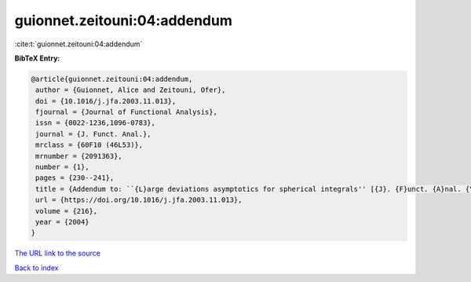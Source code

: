 guionnet.zeitouni:04:addendum
=============================

:cite:t:`guionnet.zeitouni:04:addendum`

**BibTeX Entry:**

.. code-block:: bibtex

   @article{guionnet.zeitouni:04:addendum,
    author = {Guionnet, Alice and Zeitouni, Ofer},
    doi = {10.1016/j.jfa.2003.11.013},
    fjournal = {Journal of Functional Analysis},
    issn = {0022-1236,1096-0783},
    journal = {J. Funct. Anal.},
    mrclass = {60F10 (46L53)},
    mrnumber = {2091363},
    number = {1},
    pages = {230--241},
    title = {Addendum to: ``{L}arge deviations asymptotics for spherical integrals'' [{J}. {F}unct. {A}nal. {\bf 188} (2002), no. 2, 461--515; MR1883414]},
    url = {https://doi.org/10.1016/j.jfa.2003.11.013},
    volume = {216},
    year = {2004}
   }
`The URL link to the source <ttps://doi.org/10.1016/j.jfa.2003.11.013}>`_


`Back to index <../By-Cite-Keys.html>`_
